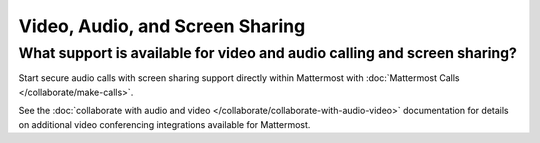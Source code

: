 Video, Audio, and Screen Sharing
================================

What support is available for video and audio calling and screen sharing?
-------------------------------------------------------------------------

Start secure audio calls with screen sharing support directly within Mattermost with :doc:`Mattermost Calls </collaborate/make-calls>`.

See the :doc:`collaborate with audio and video </collaborate/collaborate-with-audio-video>` documentation for details on additional video conferencing integrations available for Mattermost.